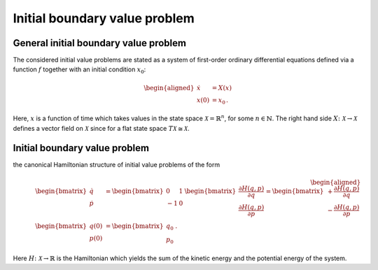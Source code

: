 .. _ibvp:

===============================
 Initial boundary value problem
===============================

.. _general_ibvp:


General initial boundary value problem
--------------------------------------

The considered initial value problems are stated as
a system of first-order ordinary differential equations
defined via a function :math:`f`
together with an initial condition :math:`x_0`:

.. math::

    \begin{aligned}
        \dot{x} &= X(x) \\
        x(0) &= x_0
        \,.
    \end{aligned}

Here, :math:`x` is a function of time
which takes values in the state space :math:`\mathcal{X} = \mathbb{R}^n`,
for some :math:`n \in \mathbb{N}`.
The right hand side :math:`X \colon \mathcal{X} \rightarrow \mathcal{X}`
defines a vector field on :math:`\mathcal{X}`
since for a flat state space :math:`T \mathcal{X} \cong \mathcal{X}`.


.. _hamiltonian_ivp:

Initial boundary value problem
------------------------------

the canonical Hamiltonian structure of initial value problems of the form

.. math::

    \begin{aligned}
        \begin{bmatrix}
            \dot{q} \\
            \dot{p}
        \end{bmatrix}
        &=
        \begin{bmatrix}
            0 & 1 \\
            -1 & 0
        \end{bmatrix}
        \,
        \begin{bmatrix}
            \frac{\partial H(q, p)}{\partial q} \\
            \frac{\partial H(q, p)}{\partial p}
        \end{bmatrix}
        =
        \begin{bmatrix}
            +\frac{\partial H(q, p)}{\partial q} \\
            -\frac{\partial H(q, p)}{\partial p}
        \end{bmatrix}
        \\
        \begin{bmatrix}
            q(0) \\
            p(0)
        \end{bmatrix}
        &=
        \begin{bmatrix}
            q_0 \\
            p_0
        \end{bmatrix}
        \,.
    \end{aligned}

Here :math:`H \colon \mathcal{X} \rightarrow \mathbb{R}` is the Hamiltonian
which yields the sum of the kinetic energy and the potential energy of the system.
